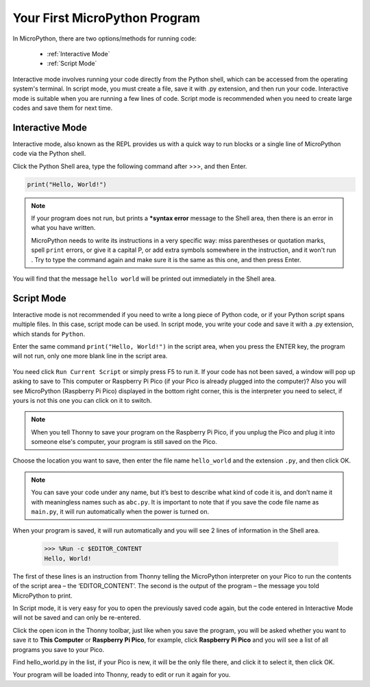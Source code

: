 Your First MicroPython Program
==================================

In MicroPython, there are two options/methods for running code:

   * :ref:`Interactive Mode`
   * :ref:`Script Mode`

Interactive mode involves running your code directly from the Python shell, which can be accessed from the operating system's terminal. In script mode, you must create a file, save it with .py extension, and then run your code. Interactive mode is suitable when you are running a few lines of code. Script mode is recommended when you need to create large codes and save them for next time.

Interactive Mode
---------------------

Interactive mode, also known as the REPL provides us with a quick way to run blocks or a single line of MicroPython code via the Python shell.

Click the Python Shell area, type the following command after >>>, and then Enter.

.. code-block:: python

    print("Hello, World!")

.. image:: img/hello_shell.png

.. note::

    If your program does not run, but prints a ***syntax error** message to the Shell area, then there is an error in what you have written.
    
    MicroPython needs to write its instructions in a very specific way: miss parentheses or quotation marks, spell ``print`` errors, or give it a capital P, or add extra symbols somewhere in the instruction, and it won't run . Try to type the command again and make sure it is the same as this one, and then press Enter.

You will find that the message ``hello world`` will be printed out immediately in the Shell area.

Script Mode
---------------
Interactive mode is not recommended if you need to write a long piece of Python code, or if your Python script spans multiple files. In this case, script mode can be used. In script mode, you write your code and save it with a .py extension, which stands for ``Python``.

Enter the same command ``print("Hello, World!")`` in the script area, when you press the ENTER key, the program will not run, only one more blank line in the script area.

    .. image:: img/hello_world_script.png

You need click ``Run Current Script`` or simply press F5 to run it. If your code has not been saved, a window will pop up asking to save to This computer or Raspberry Pi Pico (if your Pico is already plugged into the computer)? Also you will see MicroPython (Raspberry Pi Pico) displayed in the bottom right corner, this is the interpreter you need to select, if yours is not this one you can click on it to switch.

    .. image:: img/where_save.png

.. note::
    When you tell Thonny to save your program on the Raspberry Pi Pico, if you unplug the Pico and plug it into someone else's computer, your program is still saved on the Pico.

Choose the location you want to save, then enter the file name ``hello_world`` and the extension ``.py``, and then click OK.

    .. image:: img/hello_world_save.png

.. note::
    You can save your code under any name, but it’s best to describe what kind of code it is, and don’t name it with meaningless names such as ``abc.py``.
    It is important to note that if you save the code file name as ``main.py``, it will run automatically when the power is turned on.

When your program is saved, it will run automatically and you will see 2 lines of information in the Shell area.

    >>> %Run -c $EDITOR_CONTENT 
    Hello, World!

The first of these lines is an instruction from Thonny telling the MicroPython interpreter on your Pico to run the contents of the script area – the ‘EDITOR_CONTENT’. The second is the output of the program – the message you told MicroPython to print.

In Script mode, it is very easy for you to open the previously saved code again, but the code entered in Interactive Mode will not be saved and can only be re-entered.

Click the open icon in the Thonny toolbar, just like when you save the program, you will be asked whether you want to save it to **This Computer** or **Raspberry Pi Pico**, for example, click **Raspberry Pi Pico** and you will see a list of all programs you save to your Pico. 

Find hello_world.py in the list, if your Pico is new, it will be the only file there, and click it to select it, then click OK. 

Your program will be loaded into Thonny, ready to edit or run it again for you.

